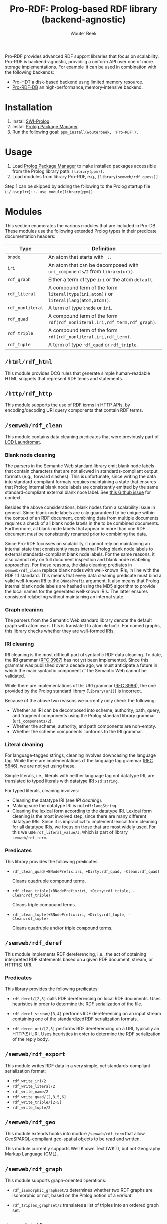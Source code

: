 #+TITLE: Pro-RDF: Prolog-based RDF library (backend-agnostic)
#+AUTHOR: Wouter Beek
#+HTML_HEAD: <link rel="stylesheet" type="text/css" href="https://www.pirilampo.org/styles/readtheorg/css/htmlize.css"/>
#+HTML_HEAD: <link rel="stylesheet" type="text/css" href="https://www.pirilampo.org/styles/readtheorg/css/readtheorg.css"/>
#+HTML_HEAD: <script src="https://ajax.googleapis.com/ajax/libs/jquery/2.1.3/jquery.min.js"></script>
#+HTML_HEAD: <script src="https://maxcdn.bootstrapcdn.com/bootstrap/3.3.4/js/bootstrap.min.js"></script>
#+HTML_HEAD: <script type="text/javascript" src="https://www.pirilampo.org/styles/lib/js/jquery.stickytableheaders.js"></script>
#+HTML_HEAD: <script type="text/javascript" src="https://www.pirilampo.org/styles/readtheorg/js/readtheorg.js"></script>
#+STARTUP: inlineimages
#+STARTUP: latexpreview

Pro-RDF provides advanced RDF support libraries that focus on
scalability.  Pro-RDF is backend-agnostic, providing a uniform API
over one of more storage implementations.  For example, it can be used
in combination with the following backends:

  - [[https://github.com/wouterbeek/Pro-HDT][Pro-HDT]] a disk-based backend using limited memory resource.
  - [[http://github.com/wouterbeek/Pro-RDF-DB][Pro-RDF-DB]] an high-performance, memory-intensive backend.

* Installation

  1. Install [[http://www.swi-prolog.org][SWI-Prolog]].
  2. Install [[https://github.com/wouterbeek/ppm][Prolog Package Manager]].
  3. Run the following goal: ~ppm_install(wouterbeek, 'Pro-RDF').~

* Usage

  1. Load [[https://github.com/wouterbeek/ppm][Prolog Package Manager]] to make installed packages accessible
     from the Prolog library path: ~[library(ppm)].~
  2. Load modules from library Pro-RDF, e.g.,
     ~[library(semweb/rdf_guess)].~

Step 1 can be skipped by adding the following to the Prolog startup
file (~~/.swiplrc~): ~:- use_module(library(ppm)).~

* Modules

This section enumerates the various modules that are included in
Pro-DB.  These modules use the following extended Prolog types in
their predicate documentation headers:

  | *Type*           | *Definition*                                                                         |
  |------------------+--------------------------------------------------------------------------------------|
  | ~bnode~          | An atom that starts with ~_:~.                                                       |
  | ~iri~            | An atom that can be decomposed with ~uri_components/2~ from ~library(uri)~.          |
  | ~rdf_graph~      | Either a term of type ~iri~ or the atom ~default~.                                   |
  | ~rdf_literal~    | A compound term of the form ~literal(type(iri,atom))~ or ~literal(lang(atom,atom))~. |
  | ~rdf_nonliteral~ | A term of type ~bnode~ or ~iri~.                                                     |
  | ~rdf_quad~       | A compound term of the form ~rdf(rdf_nonliteral,iri,rdf_term,rdf_graph)~.            |
  | ~rdf_triple~     | A compound term of the form ~rdf(rdf_nonliteral,iri,rdf_term)~.                      |
  | ~rdf_tuple~      | A term of type ~rdf_quad~ or ~rdf_triple~.                                           |

** ~/html/rdf_html~

This module provides DCG rules that generate simple human-readable
HTML snippets that represent RDF terms and statements.

** ~/http/rdf_http~

This module supports the use of RDF terms in HTTP APIs, by
encoding/decoding URI query components that contain RDF terms.

** ~/semweb/rdf_clean~

This module contains data cleaning predicates that were previously
part of [[http://lodlaundromat.org][LOD Laundromat]].

*** Blank node cleaning

The parsers in the Semantic Web standard library emit blank node
labels that contain characters that are not allowed in
standards-compliant output formats (e.g., forward slashes).  This is
unfortunate, since writing the data into standard-compliant formats
requires maintaining a state that ensures that Prolog internal blank
node labels are consistently emitted by the same standard-compliant
external blank node label.  See [[https://github.com/SWI-Prolog/packages-semweb/issues/68][this Github issue]] for context.

Besides the above considerations, blank nodes form a scalability issue
in general.  Since blank node labels are only guaranteed to be unique
within the context of an RDF document, combining data from multiple
documents requires a check of all blank node labels in the to be
combined documents.  Furthermore, all blank node labels that appear in
more than one RDF document must be consistently renamed prior to
combining the data.

Since Pro-RDF focusses on scalability, it cannot rely on maintaining
an internal state that consistently maps internal Prolog blank node
labels to external standards-compliant blank node labels.  For the
same reasons, it also cannot rely on full document inspection and
blank node relabeling approaches.  For these reasons, the data
cleaning prediates in ~semweb/rdf_clean~ replace blank nodes with
well-known IRIs, in line with the RDF 1.1 standard.  This means that
every data cleaning predicate must bind a valid well-known IRI to the
~BNodePrefix~ argument.  It also means that Prolog internal blank node
labels are hashed using the MD5 algorithm to provide the local names
for the generated well-known IRIs.  The latter ensures consistent
relabeling without maintaining an internal state.

*** Graph cleaning

The parsers from the Semantic Web standard library denote the default
graph with atom ~user~.  This is translated to atom ~default~.  For
named graphs, this library checks whether they are well-formed IRIs.

*** IRI cleaning

IRI cleaning is the most difficult part of syntactic RDF data
cleaning.  To date, the IRI grammar ([[https://tools.ietf.org/html/rfc3987][RFC 3987]]) has not yet been
implemented.  Since this grammar was published over a decade ago, we
must anticipate a future in which the main syntactic component of the
Semantic Web cannot be validated.

While there are implementations of the URI grammar ([[https://tools.ietf.org/html/rfc3986][RFC 3986]]), the one
provided by the Prolog standard library (~library(uri)~) is incorrect.

Because of the above two reasons we currently only check the following:
  - Whether an IRI can be decomposed into scheme, authority, path,
    query, and fragment components using the Prolog standard library
    grammar (~uri_components/2~).
  - Whether the scheme, authority, and path components are non-empty.
  - Whether the scheme components conforms to the IRI grammar.

*** Literal cleaning

For language-tagged strings, cleaning involves downcasing the language
tag.  While there are implementations of the language tag grammar ([[https://tools.ietf.org/html/rfc5646][RFC
5646]]), we are not yet using these.

Simple literals, i.e., literals with neither language tag not datatype
IRI, are translated to typed literals with datatype IRI ~xsd:string~.

For typed literals, cleaning involves:
  - Cleaning the datatype IRI (see [[IRI cleaning]]).
  - Making sure the datatype IRI is not ~rdf:langString~.
  - Cleaning the lexical form according to the datatype IRI.  Lexical
    form cleaning is the most involved step, since there are many
    different datatype IRIs.  Since it is impractical to implement
    lexical form cleaning for all datatype IRIs, we focus on those
    that are most widely used.  For this we use ~rdf_literal_value/3~,
    which is part of library ~semweb/rdf_term~.

*** Predicates

This library provides the following predicates:

- ~rdf_clean_quad(+BNodePrefix:iri, +Dirty:rdf_quad, -Clean:rdf_quad)~

  Cleans quadruple compound terms.

- ~rdf_clean_triple(+BNodePrefix:iri, +Dirty:rdf_triple, -Clean:rdf_triple)~

  Cleans triple compound terms.

- ~rdf_clean_tuple(+BNodePrefix:iri, +Dirty:rdf_tuple, -Clean:rdf_tuple)~

  Cleans quadruple and/or triple compound terms.

** ~/semweb/rdf_deref~

This module implements RDF dereferencing, i.e., the act of obtaining
interpreted RDF statements based on a given RDF document, stream, or
HTTP(S) URI.

*** Predicates

This library provides the following predicates:

  - ~rdf_deref/[2,3]~ calls RDF dereferencing on local RDF documents.
    Uses heuristics in order to determine the RDF serialization of the
    file.

  - ~rdf_deref_stream/[3,4]~ performs RDF dereferencing on an input
    stream containing one of the standardized RDF serialization
    formats.

  - ~rdf_dered_uri/[2,3]~ performs RDF dereferencing on a URI,
    typically an HTTP(S) URI.  Uses heuristics in order to determine
    the RDF serialization of the reply body.

** ~/semweb/rdf_export~

This module writes RDF data in a very simple, yet standards-compliant
serialization format:

  - ~rdf_write_iri/2~
  - ~rdf_write_literal/2~
  - ~rdf_write_name/2~
  - ~rdf_write_quad/[2,3,5,6]~
  - ~rdf_write_triple/[2-5]~
  - ~rdf_write_tuple/2~

** ~/semweb/rdf_geo~

This module extends hooks into module ~/semweb/rdf_term~ that allow
GeoSPARQL-compliant geo-spatial objects to be read and written.

This module currently supports Well Known Text (WKT), but not
Geography Markup Language (GML).

** ~/semweb/rdf_graph~

This module supports graph-oriented operations:

  - ~rdf_isomorphic_graphset/2~ determines whether two RDF graphs are
    isomorphic or not, based on the Prolog notion of a /variant/.

  - ~rdf_triples_graphset/2~ translates a list of triples into an
    ordered graph set.

** ~/semweb/rdf_guess~

This module peeks at the beginning of a file, stream, or string in
order to heuristically guesstimate the RDF serialization formats (if
any) containing in that input:

  - ~rdf_guess_file/3~
  - ~rdf_guess_stream/3~
  - ~rdf_guess_string/2~

** ~/semweb/rdf_media_type~

This module provides support for the standardized RDF serialization
format Media Types:

  - ~rdf_file_name_media_type/2~ guesses the RDF serialization format
    based on the file name extension alone.
  - ~rdf_media_type/1~ enumerates all standardized RDF Media Types.
  - ~'rdf_media_type_>'/2 succeeds if the former argument is an RDF
    Media Type that syntactically encompasses the latter argument
    (e.g., TriG > Turtle > N-Triples, N-Quads > N-Triples).
  - ~rdf_media_type_extension~ gives a standard file name extension
    for RDF serializations that are not RDFa (which is part of HTML or
    XHTML content).
  - ~rdfa_media_type/1~ succeeds for RDFa Media Types.

** ~/semweb/rdf_prefix~

This module provides extended support for working with RDF prefix
declarations:

*** ~rdf_prefix/[1,2]~

Enumerate the currently declared RDF prefix declarations.

*** ~rdf_prefix_iri/[2,3]~

Succeeds for (alias,local-name) pairs and full IRIs.

*** ~rdf_prefix_maplist/2~

*** ~rdf_prefix_member/2~

*** ~rdf_prefix_memberchk/2~

Provide the corresponding popular Prolog predicates, but apply RDF
prefix notation expansion on their arguments.

RDF prefix expansion must be specifically declared for arguments in
predicates.  In the SWI-Prolog standard libraries, such declarations
have only been added for predicates in the Semantic Web libraries, but
not for predicates in other standard libraries.  For example, the
following will not check whether ~P~ is bound to either of the four
RDFS properties, because the prefix notation is not expanded:

#+BEGIN_SRC prolog
memberchk(P, [rdfs:domain,rdfs:range,rdfs:subClassOf,rdfs:subPropertyOf]),
#+END_SRC

Wiht the Semantic Web standard library, the above call must be spelled
out using ~rdf_equal/2~ in the following way:

#+BEGIN_SRC prolog
(   rdf_equal(P, rdfs:domain)
->  true
;   rdf_equal(P, rdfs:range)
->  true
;   rdf_equal(P, rdfs:subClassOf)
->  true
;   rdf_equal(P, rdfs:subPropertyOf)
->  true
),
#+END_SRC

When ~library(semweb/rdf_prefix)~ is loade, the above can be written
as follows:

#+BEGIN_SRC prolog
rdf_prefix_memberchk(P, [rdfs:domain,rdfs:range,rdfs:subClassOf,rdfs:subPropertyOf]),
#+END_SRC

*** ~rdf_prefix_selectchk/3~

** ~/semweb/rdf_term~
This module provides advanced support for composing, decomposing,
parsing, and generating RDF terms.



** ~/xsd/xsd~

Support for XML Schema 1.1 Part 2: Datatypes.

  - ~xsd_lexical_value/3~ translates between Prolog native values and
    XSD lexical forms.

  - ~xsd_numeric_type/1~ enumerates XSD numeric datatype IRIs.

  - ~xsd_strict_subtype/2~ and ~xsd:subtype/2~ allow the hierarchy of
    XSD datatype IRIs to be queried.
